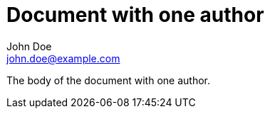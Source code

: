 = Document with one author
:author: John Doe
:email: john.doe@example.com

The body of the document with one author.
